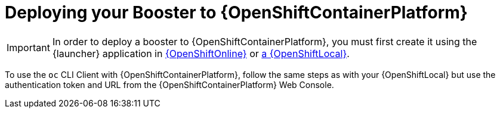 = Deploying your Booster to {OpenShiftContainerPlatform}

IMPORTANT: In order to deploy a booster to {OpenShiftContainerPlatform}, you must first create it using the {launcher} application in xref:oso-create-booster[{OpenShiftOnline}] or xref:osl-create-booster[a {OpenShiftLocal}].

To use the `oc` CLI Client with {OpenShiftContainerPlatform}, follow the same steps as with your {OpenShiftLocal} but use the authentication token and URL from the {OpenShiftContainerPlatform} Web Console.